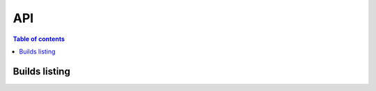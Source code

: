 API
===

.. contents:: Table of contents
   :local:
   :backlinks: none
   :depth: 3


Builds listing
------------------------------

.. http:get:: /api/v3/projects/(str:project_slug)/builds/

   Retrieve list of all the builds on this project.

   :query string commit: commit hash to filter the builds returned by commit
   :query boolean running: filter the builds that are currently building/running
   :requestheader Authorization: `token`

   .. important::
      The author name must be in URL encoded format.

   **Example request**:

   .. tabs::

      .. code-tab:: bash

         $ curl -H "Authorization: Token <token>" https://readthedocs.org/api/v3/projects/pip/builds/

      .. code-tab:: python

         import requests
         URL = 'https://readthedocs.org/api/v3/projects/pip/builds/'
         TOKEN = '<token>'
         HEADERS = {'Authorization': f'token {TOKEN}'}
         response = requests.get(URL, headers=HEADERS)
         print(response.json())

   **Example response**:

   .. sourcecode:: json

      {
         "count": 15,
         "next": "/api/v3/projects/pip/builds?limit=10&offset=10",
         "previous": null,
         "results": ["BUILD"]
      }





